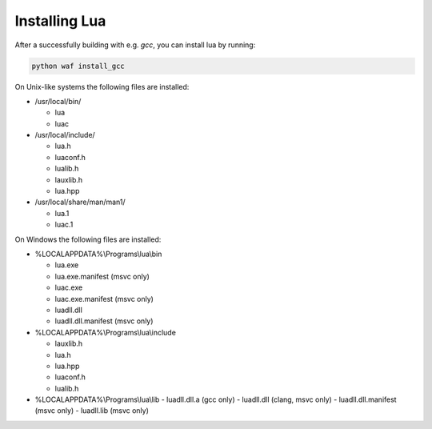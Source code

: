##############
Installing Lua
##############

After a successfully building with e.g. `gcc`, you can install lua by running:

.. code-block:: sh

   python waf install_gcc

On Unix-like systems the following files are installed:

- /usr/local/bin/

  - lua
  - luac

- /usr/local/include/

  - lua.h
  - luaconf.h
  - lualib.h
  - lauxlib.h
  - lua.hpp

- /usr/local/share/man/man1/

  - lua.1
  - luac.1

On Windows the following files are installed:

- %LOCALAPPDATA%\\Programs\\lua\\bin

  - lua.exe
  - lua.exe.manifest (msvc only)
  - luac.exe
  - luac.exe.manifest (msvc only)
  - luadll.dll
  - luadll.dll.manifest (msvc only)

- %LOCALAPPDATA%\\Programs\\lua\\include

  - lauxlib.h
  - lua.h
  - lua.hpp
  - luaconf.h
  - lualib.h

- %LOCALAPPDATA%\\Programs\\lua\\lib
  - luadll.dll.a (gcc only)
  - luadll.dll (clang, msvc only)
  - luadll.dll.manifest (msvc only)
  - luadll.lib (msvc only)
